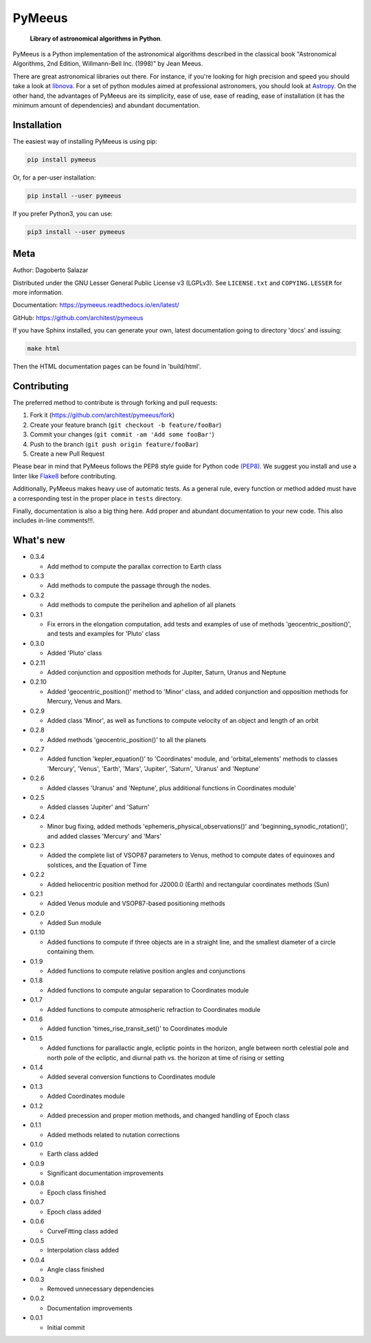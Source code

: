 PyMeeus
=======

    **Library of astronomical algorithms in Python**.

PyMeeus is a Python implementation of the astronomical algorithms
described in the classical book "Astronomical Algorithms, 2nd Edition,
Willmann-Bell Inc. (1998)" by Jean Meeus.

There are great astronomical libraries out there. For instance, if
you're looking for high precision and speed you should take a look at
`libnova <http://libnova.sourceforge.net/>`__. For a set of python
modules aimed at professional astronomers, you should look at
`Astropy <http://www.astropy.org/>`__. On the other hand, the advantages
of PyMeeus are its simplicity, ease of use, ease of reading, ease of
installation (it has the minimum amount of dependencies) and abundant
documentation.

Installation
------------

The easiest way of installing PyMeeus is using pip:

.. code:: sh

    pip install pymeeus

Or, for a per-user installation:

.. code:: sh

    pip install --user pymeeus

If you prefer Python3, you can use:

.. code:: sh

    pip3 install --user pymeeus

Meta
----

Author: Dagoberto Salazar

Distributed under the GNU Lesser General Public License v3 (LGPLv3). See
``LICENSE.txt`` and ``COPYING.LESSER`` for more information.

Documentation: https://pymeeus.readthedocs.io/en/latest/

GitHub: https://github.com/architest/pymeeus

If you have Sphinx installed, you can generate your own, latest
documentation going to directory 'docs' and issuing:

.. code:: sh

    make html

Then the HTML documentation pages can be found in 'build/html'.

Contributing
------------

The preferred method to contribute is through forking and pull requests:

1. Fork it (https://github.com/architest/pymeeus/fork)
2. Create your feature branch (``git checkout -b feature/fooBar``)
3. Commit your changes (``git commit -am 'Add some fooBar'``)
4. Push to the branch (``git push origin feature/fooBar``)
5. Create a new Pull Request

Please bear in mind that PyMeeus follows the PEP8 style guide for Python
code `(PEP8) <https://www.python.org/dev/peps/pep-0008/?>`__. We suggest
you install and use a linter like
`Flake8 <http://flake8.pycqa.org/en/latest/>`__ before contributing.

Additionally, PyMeeus makes heavy use of automatic tests. As a general
rule, every function or method added must have a corresponding test in
the proper place in ``tests`` directory.

Finally, documentation is also a big thing here. Add proper and abundant
documentation to your new code. This also includes in-line comments!!!.

What's new
----------

-  0.3.4

   -  Add method to compute the parallax correction to Earth class

-  0.3.3

   -  Add methods to compute the passage through the nodes.

-  0.3.2

   -  Add methods to compute the perihelion and aphelion of all planets

-  0.3.1

   -  Fix errors in the elongation computation, add tests and examples
      of use of methods 'geocentric\_position()', and tests and examples
      for 'Pluto' class

-  0.3.0

   -  Added 'Pluto' class

-  0.2.11

   -  Added conjunction and opposition methods for Jupiter, Saturn,
      Uranus and Neptune

-  0.2.10

   -  Added 'geocentric\_position()' method to 'Minor' class, and added
      conjunction and opposition methods for Mercury, Venus and Mars.

-  0.2.9

   -  Added class 'Minor', as well as functions to compute velocity of
      an object and length of an orbit

-  0.2.8

   -  Added methods 'geocentric\_position()' to all the planets

-  0.2.7

   -  Added function 'kepler\_equation()' to 'Coordinates' module, and
      'orbital\_elements' methods to classes 'Mercury', 'Venus',
      'Earth', 'Mars', 'Jupiter', 'Saturn', 'Uranus' and 'Neptune'

-  0.2.6

   -  Added classes 'Uranus' and 'Neptune', plus additional functions in
      Coordinates module'

-  0.2.5

   -  Added classes 'Jupiter' and 'Saturn'

-  0.2.4

   -  Minor bug fixing, added methods
      'ephemeris\_physical\_observations()' and
      'beginning\_synodic\_rotation()', and added classes 'Mercury' and
      'Mars'

-  0.2.3

   -  Added the complete list of VSOP87 parameters to Venus, method to
      compute dates of equinoxes and solstices, and the Equation of Time

-  0.2.2

   -  Added heliocentric position method for J2000.0 (Earth) and
      rectangular coordinates methods (Sun)

-  0.2.1

   -  Added Venus module and VSOP87-based positioning methods

-  0.2.0

   -  Added Sun module

-  0.1.10

   -  Added functions to compute if three objects are in a straight
      line, and the smallest diameter of a circle containing them.

-  0.1.9

   -  Added functions to compute relative position angles and
      conjunctions

-  0.1.8

   -  Added functions to compute angular separation to Coordinates
      module

-  0.1.7

   -  Added functions to compute atmospheric refraction to Coordinates
      module

-  0.1.6

   -  Added function 'times\_rise\_transit\_set()' to Coordinates module

-  0.1.5

   -  Added functions for parallactic angle, ecliptic points in the
      horizon, angle between north celestial pole and north pole of the
      ecliptic, and diurnal path vs. the horizon at time of rising or
      setting

-  0.1.4

   -  Added several conversion functions to Coordinates module

-  0.1.3

   -  Added Coordinates module

-  0.1.2

   -  Added precession and proper motion methods, and changed handling
      of Epoch class

-  0.1.1

   -  Added methods related to nutation corrections

-  0.1.0

   -  Earth class added

-  0.0.9

   -  Significant documentation improvements

-  0.0.8

   -  Epoch class finished

-  0.0.7

   -  Epoch class added

-  0.0.6

   -  CurveFitting class added

-  0.0.5

   -  Interpolation class added

-  0.0.4

   -  Angle class finished

-  0.0.3

   -  Removed unnecessary dependencies

-  0.0.2

   -  Documentation improvements

-  0.0.1

   -  Initial commit

